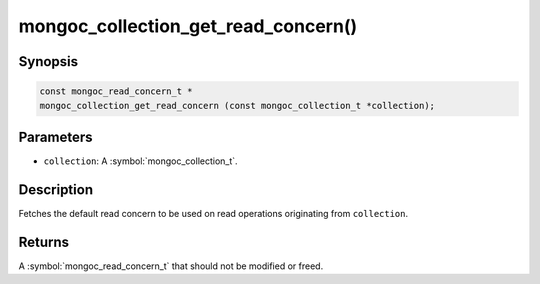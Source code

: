 .. _mongoc_collection_get_read_concern

mongoc_collection_get_read_concern()
====================================

Synopsis
--------

.. code-block:: c

  const mongoc_read_concern_t *
  mongoc_collection_get_read_concern (const mongoc_collection_t *collection);

Parameters
----------

* ``collection``: A :symbol:`mongoc_collection_t`.

Description
-----------

Fetches the default read concern to be used on read operations originating from ``collection``.

Returns
-------

A :symbol:`mongoc_read_concern_t` that should not be modified or freed.

